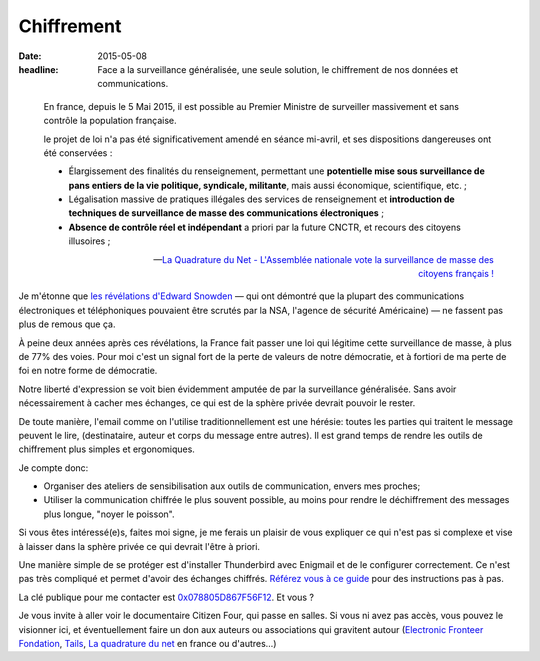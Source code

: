 Chiffrement
###########

:date: 2015-05-08
:headline: Face a la surveillance généralisée, une seule solution, le
           chiffrement de nos données et communications.


.. epigraph::

    En france, depuis le 5 Mai 2015, il est possible au Premier Ministre de
    surveiller massivement et sans contrôle la population française.

    le projet de loi n'a pas été significativement amendé en séance mi-avril,
    et ses dispositions dangereuses ont été conservées :
      
    - Élargissement des finalités du renseignement, permettant une **potentielle
      mise sous surveillance de pans entiers de la vie politique, syndicale,
      militante**, mais aussi économique, scientifique, etc. ;

    - Légalisation massive de pratiques illégales des services de
      renseignement et **introduction de techniques de surveillance de masse
      des communications électroniques** ;

    - **Absence de contrôle réel et indépendant** a priori par la future
      CNCTR, et recours des citoyens illusoires ;

    -- `La Quadrature du Net - L'Assemblée nationale vote la surveillance de
    masse des citoyens français !  <https://www.laquadrature.net/fr/lassemblee-nationale-vote-la-surveillance-de-masse-des-citoyens-francais>`_


Je m'étonne que `les révélations d'Edward Snowden
<https://fr.wikipedia.org/wiki/R%C3%A9v%C3%A9lations_d%27Edward_Snowden>`_ — qui
ont démontré que la plupart des communications électroniques et téléphoniques
pouvaient être scrutés par la NSA, l'agence de sécurité Américaine) — ne
fassent pas plus de remous que ça.

À peine deux années après ces révélations, la France fait passer une loi qui
légitime cette surveillance de masse, à plus de 77% des voies. Pour moi c'est
un signal fort de la perte de valeurs de notre démocratie, et à fortiori de ma
perte de foi en notre forme de démocratie.

Notre liberté d'expression se voit bien évidemment amputée de par la
surveillance généralisée. Sans avoir nécessairement à cacher mes échanges, ce
qui est de la sphère privée devrait pouvoir le rester.

De toute manière, l'email comme on l'utilise traditionnellement est une
hérésie: toutes les parties qui traitent le message peuvent le lire,
(destinataire, auteur et corps du message entre autres). Il est grand temps de
rendre les outils de chiffrement plus simples et ergonomiques.

Je compte donc:

- Organiser des ateliers de sensibilisation aux outils de communication, envers
  mes proches;
- Utiliser la communication chiffrée le plus souvent possible, au moins pour
  rendre le déchiffrement des messages plus longue, "noyer le poisson".

Si vous êtes intéressé(e)s, faites moi signe, je me ferais un plaisir de vous
expliquer ce qui n'est pas si complexe et vise à laisser dans la sphère privée
ce qui devrait l'être à priori.

Une manière simple de se protéger est d'installer Thunderbird avec Enigmail et
de le configurer correctement. Ce n'est pas très compliqué et permet d'avoir
des échanges chiffrés. `Référez vous à ce guide
<https://emailselfdefense.fsf.org/fr/>`_ pour des instructions pas à pas.

La clé publique pour me contacter est `0x078805D867F56F12
</static/alexis.notmyidea.org.asc>`_. Et
vous ?

Je vous invite à aller voir le documentaire Citizen Four, qui passe en salles.
Si vous ni avez pas accès, vous pouvez le visionner ici, et éventuellement
faire un don aux auteurs ou associations qui gravitent autour (`Electronic
Fronteer Fondation <https://supporters.eff.org/donate>`_, `Tails
<https://tails.boum.org/contribute/how/donate/index.fr.html>`_, `La quadrature
du net <https://support.laquadrature.net/>`_ en france ou d'autres…)

.. raw:: html

  <link href="http://vjs.zencdn.net/4.12/video-js.css" rel="stylesheet">
  <script src="http://vjs.zencdn.net/4.12/video.js"></script>
  <video id="MY_VIDEO_1" class="video-js vjs-default-skin" controls
   preload="auto" width="640" height="264" poster="MY_VIDEO_POSTER.jpg"
    data-setup="{}">
     <source src="https://citizenfour.thecthulhu.com/citizenfour.mp4" type='video/mp4'>
     <p class="vjs-no-js">To view this video please enable JavaScript, and
     consider upgrading to a web browser that <a
     href="http://videojs.com/html5-video-support/" target="_blank">supports
     HTML5 video</a></p>
  </video>
